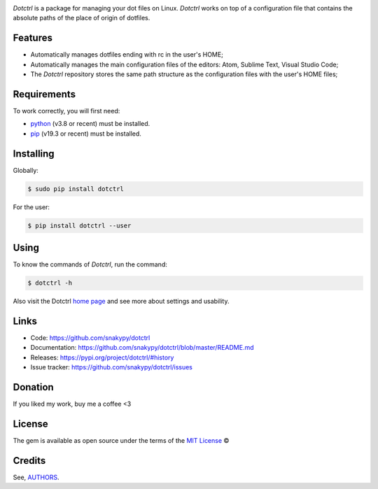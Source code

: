 .. image:: https://raw.githubusercontent.com/snakypy/snakypy-static/master/dotctrl/logo/png/dotctrl.png
    :width: 441 px
    :align: center
    :alt: Dotctrl


.. image:: https://github.com/snakypy/dotctrl/workflows/Python%20package/badge.svg
    :target: https://github.com/snakypy/dotctrl

.. image:: https://img.shields.io/pypi/v/dotctrl.svg
    :target: https://pypi.python.org/pypi/dotctrl

.. image:: https://travis-ci.com/snakypy/dotctrl.svg?branch=master
    :target: https://travis-ci.com/snakypy/dotctrl

.. image:: https://img.shields.io/pypi/wheel/dotctrl
    :alt: PyPI - Wheel

.. image:: https://img.shields.io/badge/code%20style-black-000000.svg
    :target: https://github.com/psf/black

.. image:: https://pyup.io/repos/github/snakypy/dotctrl/shield.svg
    :target: https://pyup.io/repos/github/snakypy/dotctrl
    :alt: Updates

.. image:: https://img.shields.io/github/issues-raw/snakypy/dotctrl
    :alt: GitHub issues

.. image:: https://img.shields.io/github/license/snakypy/dotctrl
    :alt: GitHub license
    :target: https://github.com/snakypy/dotctrl/blob/master/LICENSE


`Dotctrl` is a package for managing your dot files on Linux. `Dotctrl` works on top of a configuration file that contains the absolute paths of the place of origin of dotfiles.

Features
--------

* Automatically manages dotfiles ending with rc in the user's HOME;
* Automatically manages the main configuration files of the editors: Atom, Sublime Text, Visual Studio Code;
* The `Dotctrl` repository stores the same path structure as the configuration files with the user's HOME files;

Requirements
------------

To work correctly, you will first need:

* `python`_ (v3.8 or recent) must be installed.
* `pip`_ (v19.3 or recent) must be installed.

Installing
----------

Globally:

.. code-block:: shell

    $ sudo pip install dotctrl

For the user:

.. code-block:: shell

    $ pip install dotctrl --user


Using
-----

To know the commands of `Dotctrl`, run the command:

.. code-block:: shell

    $ dotctrl -h

Also visit the Dotctrl `home page`_ and see more about settings and usability.

Links
-----

* Code: https://github.com/snakypy/dotctrl
* Documentation: https://github.com/snakypy/dotctrl/blob/master/README.md
* Releases: https://pypi.org/project/dotctrl/#history
* Issue tracker: https://github.com/snakypy/dotctrl/issues

Donation
--------

If you liked my work, buy me a coffee <3

.. image:: https://www.paypalobjects.com/en_US/i/btn/btn_donateCC_LG.gif
    :target: https://www.paypal.com/cgi-bin/webscr?cmd=_s-xclick&hosted_button_id=YBK2HEEYG8V5W&source

License
-------

The gem is available as open source under the terms of the `MIT License`_ ©

Credits
-------

See, `AUTHORS`_.

.. _`AUTHORS`: https://github.com/snakypy/dotctrl/blob/master/AUTHORS.rst
.. _`home page`: https://github.com/snakypy/dotctrl
.. _`python`: https://python.org
.. _pip: https://pip.pypa.io/en/stable/quickstart/
.. _MIT License: https://github.com/snakypy/dotctrl/blob/master/LICENSE
.. _William Canin: http://williamcanin.github.io
